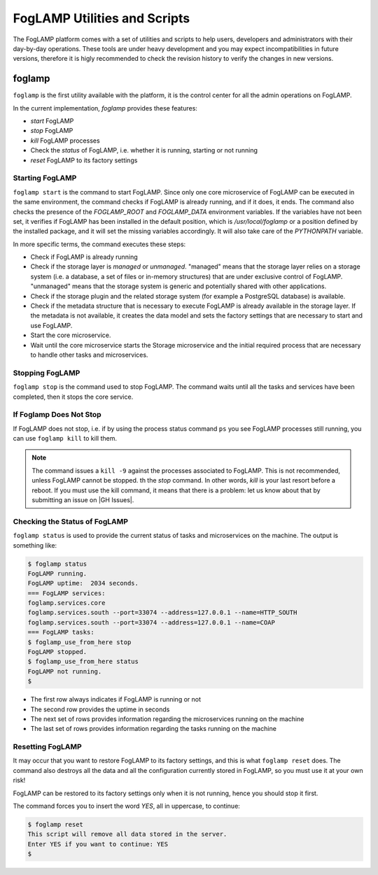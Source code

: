 .. Utilities and Scripts
.. https://docs.google.com/document/d/1JJDP7g25SWerNVCxgff02qp9msHbqA9nt3RAFx8-Qng

.. |br| raw:: html

   <br />

.. Images


.. Links

.. Links in new tabs

.. |GH Issues| raw:: html

   <a href="https://github.com/foglamp/FogLAMP/issues" target="_blank">GitHub</a>


.. =============================================


*****************************
FogLAMP Utilities and Scripts
*****************************

The FogLAMP platform comes with a set of utilities and scripts to help users, developers and administrators with their day-by-day operations. These tools are under heavy development and you may expect incompatibilities in future versions, therefore it is higly recommended to check the revision history to verify the changes in new versions.


foglamp
=======

``foglamp`` is the first utility available with the platform, it is the control center for all the admin operations on FogLAMP.

In the current implementation, *foglamp* provides these features:

- *start* FogLAMP
- *stop* FogLAMP
- *kill* FogLAMP processes
- Check the *status* of FogLAMP, i.e. whether it is running, starting or not running
- *reset* FogLAMP to its factory settings


Starting FogLAMP
----------------

``foglamp start`` is the command to start FogLAMP. Since only one core microservice of FogLAMP can be executed in the same environment, the command checks if FogLAMP is already running, and if it does, it ends. The command also checks the presence of the *FOGLAMP_ROOT* and *FOGLAMP_DATA* environment variables. If the variables have not been set, it verifies if FogLAMP has been installed in the default position, which is */usr/local/foglamp* or a position defined by the installed package, and it will set the missing variables accordingly. It will also take care of the *PYTHONPATH* variable.

In more specific terms, the command executes these steps:

- Check if FogLAMP is already running
- Check if the storage layer is *managed* or *unmanaged*. "managed" means that the storage layer relies on a storage system (i.e. a database, a set of files or in-memory structures) that are under exclusive control of FogLAMP. "unmanaged" means that the storage system is generic and potentially shared with other applications.
- Check if the storage plugin and the related storage system (for example a PostgreSQL database) is available. 
- Check if the metadata structure that is necessary to execute FogLAMP is already available in the storage layer. If the metadata is not available, it creates the data model and sets the factory settings that are necessary to start and use FogLAMP.
- Start the core microservice.
- Wait until the core microservice starts the Storage microservice and the initial required process that are necessary to handle other tasks and microservices.


Stopping FogLAMP
----------------

``foglamp stop`` is the command used to stop FogLAMP. The command waits until all the tasks and services have been completed, then it stops the core service.


If Foglamp Does Not Stop
------------------------

If FogLAMP does not stop, i.e. if by using the process status command ``ps`` you see FogLAMP processes still running, you can use ``foglamp kill`` to kill them.

.. note:: The command issues a ``kill -9`` against the processes associated to FogLAMP. This is not recommended, unless FogLAMP cannot be stopped. th the *stop* command. In other words, *kill* is your last resort before a reboot. If you must use the kill command, it means that there is a problem: let us know about that by submitting an issue on |GH Issues|.


Checking the Status of FogLAMP
------------------------------

``foglamp status`` is used to provide the current status of tasks and microservices on the machine. The output is something like:

.. code-block:: console

  $ foglamp status
  FogLAMP running.
  FogLAMP uptime:  2034 seconds.
  === FogLAMP services:
  foglamp.services.core
  foglamp.services.south --port=33074 --address=127.0.0.1 --name=HTTP_SOUTH
  foglamp.services.south --port=33074 --address=127.0.0.1 --name=COAP
  === FogLAMP tasks:
  $ foglamp_use_from_here stop
  FogLAMP stopped.
  $ foglamp_use_from_here status
  FogLAMP not running.
  $

- The first row always indicates if FogLAMP is running or not
- The second row provides the uptime in seconds
- The next set of rows provides information regarding the microservices running on the machine
- The last set of rows provides information regarding the tasks running on the machine


Resetting FogLAMP
-----------------

It may occur that you want to restore FogLAMP to its factory settings, and this is what ``foglamp reset`` does. The command also destroys all the data and all the configuration currently stored in FogLAMP, so you must use it at your own risk!

FogLAMP can be restored to its factory settings only when it is not running, hence you should stop it first. 

The command forces you to insert the word *YES*, all in uppercase, to continue:

.. code-block:: console

  $ foglamp reset
  This script will remove all data stored in the server.
  Enter YES if you want to continue: YES
  $


